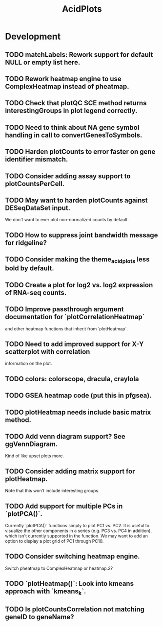 #+TITLE: AcidPlots
#+STARTUP: content
* Development
** TODO matchLabels: Rework support for default NULL or empty list here.
** TODO Rework heatmap engine to use ComplexHeatmap instead of pheatmap.
** TODO Check that plotQC SCE method returns interestingGroups in plot legend correctly.
** TODO Need to think about NA gene symbol handling in call to convertGenesToSymbols.
** TODO Harden plotCounts to error faster on gene identifier mismatch.
** TODO Consider adding assay support to plotCountsPerCell.
** TODO May want to harden plotCounts against DESeqDataSet input.
    We don't want to ever plot non-normalized counts by default.
** TODO How to suppress joint bandwidth message for ridgeline?
** TODO Consider making the theme_acid_plots less bold by default.
** TODO Create a plot for log2 vs. log2 expression of RNA-seq counts.
** TODO Improve passthrough argument documentation for `plotCorrelationHeatmap`
        and other heatmap functions that inherit from `plotHeatmap`.
** TODO Need to add improved support for X-Y scatterplot with correlation
        information on the plot.
** TODO colors: colorscope, dracula, craylola
** TODO GSEA heatmap code (put this in pfgsea).
** TODO plotHeatmap needs include basic matrix method.
** TODO Add venn diagram support? See ggVennDiagram.
    Kind of like upset plots more.
** TODO Consider adding matrix support for plotHeatmap.
    Note that this won't include interesting groups.
** TODO Add support for multiple PCs in `plotPCA()`.
    Currently `plotPCA()` functions simply to plot PC1 vs. PC2. It is useful to visualize the other components in a series (e.g. PC3 vs. PC4 in addition), which isn't currently supported in the function. We may want to add an option to display a plot grid of PC1 through PC10.
** TODO Consider switching heatmap engine.
    Switch pheatmap to ComplexHeatmap or heatmap.2?
** TODO `plotHeatmap()`: Look into kmeans approach with `kmeans_k`.
** TODO Is plotCountsCorrelation not matching geneID to geneName?
